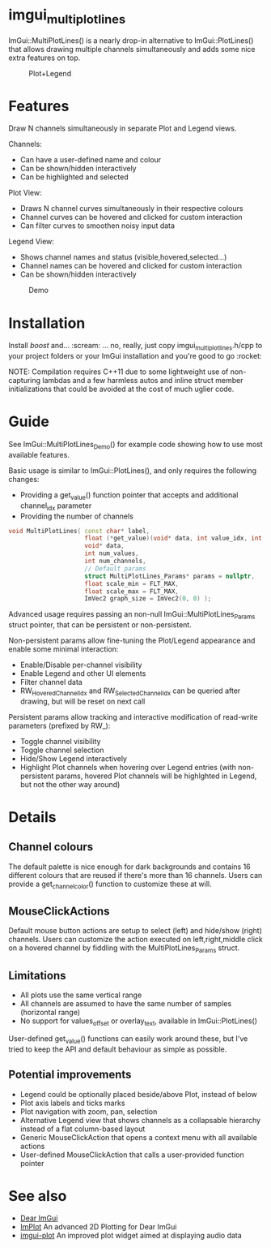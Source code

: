 #+STARTUP: indent
* imgui_multiplotlines

ImGui::MultiPlotLines() is a nearly drop-in alternative to
ImGui::PlotLines() that allows drawing multiple channels
simultaneously and adds some nice extra features on top.

#+caption: Plot+Legend
#+attr_html: :width 400 px
[[file:images/mpl_default_with_legend.png]]

* Features

Draw N channels simultaneously in separate Plot and Legend views.

Channels:
- Can have a user-defined name and colour
- Can be shown/hidden interactively
- Can be highlighted and selected

Plot View:
- Draws N channel curves simultaneously in their respective colours
- Channel curves can be hovered and clicked for custom interaction
- Can filter curves to smoothen noisy input data

Legend View:
- Shows channel names and status (visible,hovered,selected...)
- Channel names can be hovered and clicked for custom interaction
- Can be shown/hidden interactively

#+caption: Demo
#+attr_html: :width 400 px
[[file:images/mpl_demo.gif]]

* Installation

Install /boost/ and... :scream: ... no, really, just copy
imgui_multiplotlines.h/cpp to your project folders or your ImGui
installation and you're good to go :rocket:

NOTE: Compilation requires C++11 due to some lightweight use of
non-capturing lambdas and a few harmless autos and inline struct
member initializations that could be avoided at the cost of much
uglier code.

* Guide

See ImGui::MultiPlotLines_Demo() for example code showing how to use most available features.

Basic usage is similar to ImGui::PlotLines(), and only requires the following changes:
- Providing a get_value() function pointer that accepts and additional channel_idx parameter
- Providing the number of channels

#+BEGIN_SRC cpp
void MultiPlotLines( const char* label,
                     float (*get_value)(void* data, int value_idx, int channel_idx),
                     void* data,
                     int num_values,
                     int num_channels,
                     // Default params
                     struct MultiPlotLines_Params* params = nullptr,
                     float scale_min = FLT_MAX,
                     float scale_max = FLT_MAX,
                     ImVec2 graph_size = ImVec2(0, 0) );
#+END_SRC

Advanced usage requires passing an non-null ImGui::MultiPlotLines_Params
struct pointer, that can be persistent or non-persistent.

Non-persistent params allow fine-tuning the Plot/Legend appearance and
enable some minimal interaction:
- Enable/Disable per-channel visibility
- Enable Legend and other UI elements
- Filter channel data
- RW_HoveredChannelIdx and RW_SelectedChannelIdx can be queried after
  drawing, but will be reset on next call

Persistent params allow tracking and interactive modification of
read-write parameters (prefixed by RW_):
- Toggle channel visibility
- Toggle channel selection
- Hide/Show Legend interactively
- Highlight Plot channels when hovering over Legend entries (with
  non-persistent params, hovered Plot channels will be highlghted in
  Legend, but not the other way around)

* Details
** Channel colours
The default palette is nice enough for dark backgrounds and contains
16 different colours that are reused if there's more than 16
channels. Users can provide a get_channel_color() function to
customize these at will.
** MouseClickActions
Default mouse button actions are setup to select (left) and hide/show
(right) channels. Users can customize the action executed on
left,right,middle click on a hovered channel by fiddling with the
MultiPlotLines_Params struct.
** Limitations
- All plots use the same vertical range
- All channels are assumed to have the same number of samples (horizontal range)
- No support for values_offset or overlay_text, available in ImGui::PlotLines()
User-defined get_value() functions can easily work around these, but
I've tried to keep the API and default behaviour as simple as possible.
** Potential improvements
- Legend could be optionally placed beside/above Plot, instead of below
- Plot axis labels and ticks marks
- Plot navigation with zoom, pan, selection
- Alternative Legend view that shows channels as a collapsable
  hierarchy instead of a flat column-based layout
- Generic MouseClickAction that opens a context menu with all available actions
- User-defined MouseClickAction that calls a user-provided function pointer
* See also
- [[https://github.com/ocornut/imgui/][Dear ImGui]]
- [[https://github.com/epezent/implot][ImPlot]] An advanced 2D Plotting for Dear ImGui
- [[https://github.com/soulthreads/imgui-plot][imgui-plot]] An improved plot widget aimed at displaying audio data

